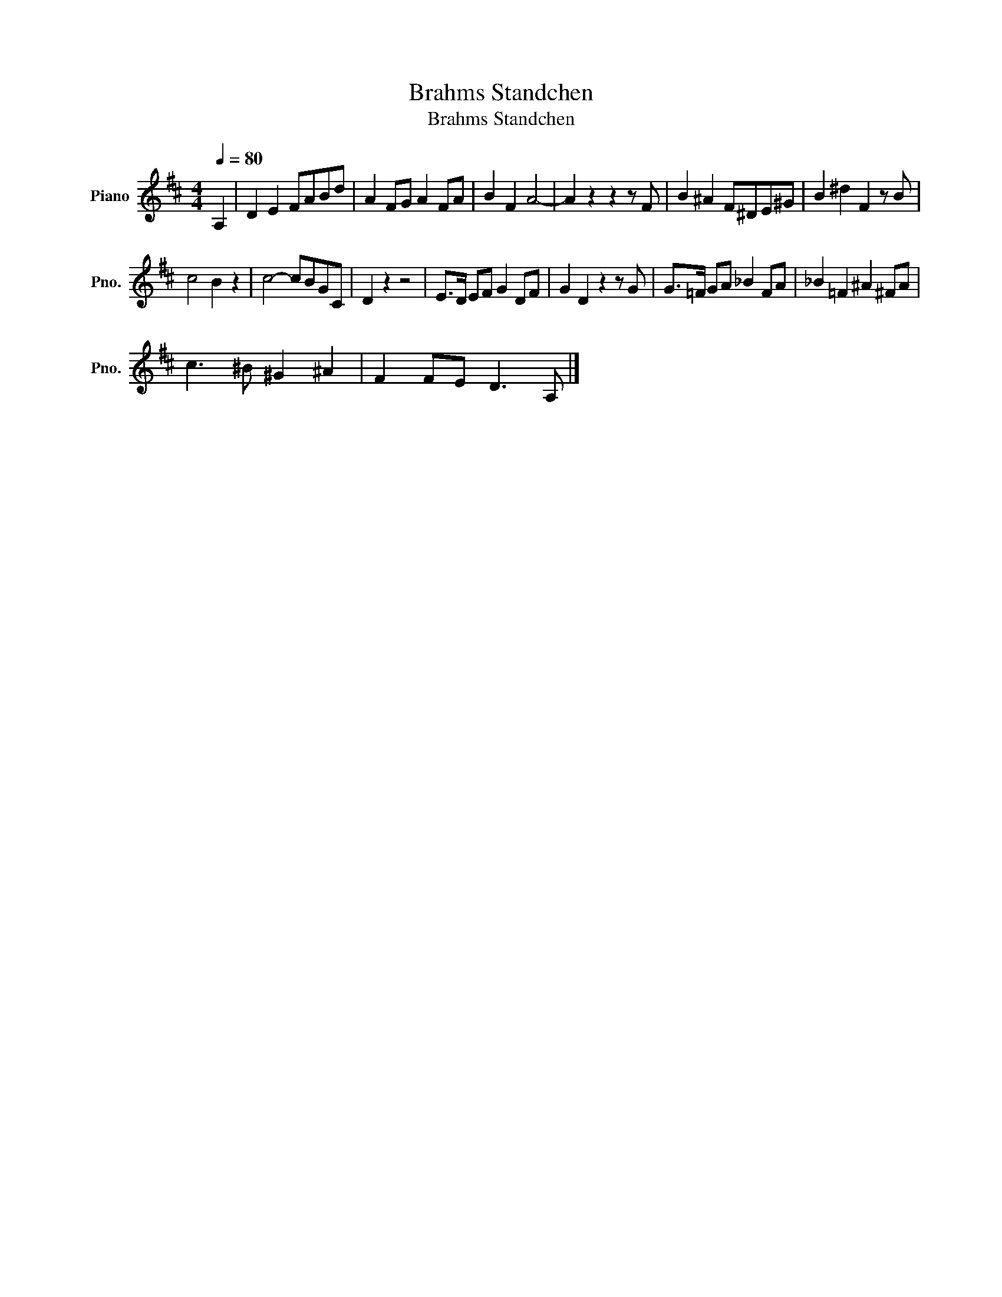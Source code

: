 X:1
T:Brahms Standchen
T:Brahms Standchen
L:1/8
Q:1/4=80
M:4/4
K:D
V:1 treble nm="Piano" snm="Pno."
V:1
 A,2 | D2 E2 FABd | A2 FG A2 FA | B2 F2 A4- | A2 z2 z2 z F | B2 ^A2 F^DE^G | B2 ^d2 F2 z B | %7
 c4 B2 z2 | c4- cBGC | D2 z2 z4 | E>D EF G2 DF | G2 D2 z2 z G | G>=F GA _B2 FA | _B2 =F2 ^A2 ^FA | %14
 c3 ^B ^G2 ^A2 | F2 FE D3 A, |] %16

